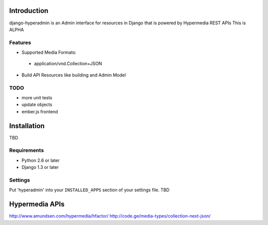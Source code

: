 .. image:: https://secure.travis-ci.org/zbyte64/django-hyperadmin.png?branch=master
   :target: http://travis-ci.org/zbyte64/django-hyperadmin


Introduction
============

django-hyperadmin is an Admin interface for resources in Django that is powered by Hypermedia REST APIs
This is ALPHA

--------
Features
--------
* Supported Media Formats:
 * application/vnd.Collection+JSON
* Build API Resources like building and Admin Model

----
TODO
----
* more unit tests
* update objects
* ember.js frontend


Installation
============

TBD

------------
Requirements
------------

* Python 2.6 or later
* Django 1.3 or later


--------
Settings
--------

Put 'hyperadmin' into your ``INSTALLED_APPS`` section of your settings file.
TBD


Hypermedia APIs
===============
http://www.amundsen.com/hypermedia/hfactor/
http://code.ge/media-types/collection-next-json/
